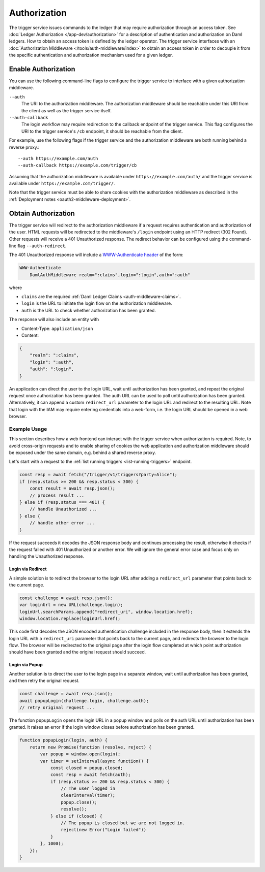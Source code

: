 .. Copyright (c) 2021 Digital Asset (Switzerland) GmbH and/or its affiliates. All rights reserved.
.. SPDX-License-Identifier: Apache-2.0

Authorization
#############

The trigger service issues commands to the ledger that may require authorization through an access token.
See :doc:`Ledger Authorization </app-dev/authorization>` for a description of authentication and authorization on Daml ledgers.
How to obtain an access token is defined by the ledger operator.
The trigger service interfaces with an :doc:`Authorization Middleware </tools/auth-middleware/index>`
to obtain an access token in order to decouple it from the specific authentication and authorization mechanism used for a given ledger.

Enable Authorization
~~~~~~~~~~~~~~~~~~~~

You can use the following command-line flags to configure the trigger service to interface with a given authorization middleware.

``--auth``
    The URI to the authorization middleware.
    The authorization middleware should be reachable under this URI from the client as well as the trigger service itself.

``--auth-callback``
    The login workflow may require redirection to the callback endpoint of the trigger service.
    This flag configures the URI to the trigger service's ``/cb`` endpoint, it should be reachable from the client.

For example, use the following flags if the trigger service and the authorization middleware are both running behind a reverse proxy.::

    --auth https://example.com/auth
    --auth-callback https://example.com/trigger/cb

Assuming that the authorization middleware is available under ``https://example.com/auth/``
and the trigger service is available under ``https://example.com/trigger/``.

Note that the trigger service must be able to share cookies with the authorization middleware as described in the :ref:`Deployment notes <oauth2-middleware-deployment>`.

Obtain Authorization
~~~~~~~~~~~~~~~~~~~~

The trigger service will redirect to the authorization middleware if a request requires authentication and authorization of the user.
HTML requests will be redirected to the middleware's ``/login`` endpoint using an HTTP redirect (302 Found).
Other requests will receive a 401 Unauthorized response.
The redirect behavior can be configured using the command-line flag ``--auth-redirect``.

The 401 Unauthorized response will include a `WWW-Authenticate header <https://tools.ietf.org/html/rfc7235#section-4.1>`_ of the form:

.. code-block:: none

    WWW-Authenticate
        DamlAuthMiddleware realm=":claims",login=":login",auth=":auth"

where

- ``claims`` are the required :ref:`Daml Ledger Claims <auth-middleware-claims>`.
- ``login`` is the URL to initiate the login flow on the authorization middleware.
- ``auth`` is the URL to check whether authorization has been granted.

The response will also include an entity with

- Content-Type: ``application/json``
- Content:

.. code-block:: json

    {
        "realm": ":claims",
        "login": ":auth",
        "auth": ":login",
    }

An application can direct the user to the login URL,
wait until authorization has been granted,
and repeat the original request once authorization has been granted.
The auth URL can be used to poll until authorization has been granted.
Alternatively, it can append a custom ``redirect_url`` parameter to the login URL and redirect to the resulting URL.
Note that login with the IAM may require entering credentials into a web-form,
i.e. the login URL should be opened in a web browser.

Example Usage
*************

This section describes how a web frontend can interact with the trigger service when authorization is required.
Note, to avoid cross-origin requests and to enable sharing of cookies
the web application and authorization middleware should be exposed under the same domain,
e.g. behind a shared reverse proxy.

Let's start with a request to the :ref:`list running triggers <list-running-triggers>` endpoint.

.. code-block:: javascript

    const resp = await fetch("/trigger/v1/triggers?party=Alice");
    if (resp.status >= 200 && resp.status < 300) {
        const result = await resp.json();
        // process result ...
    } else if (resp.status === 401) {
        // handle Unauthorized ...
    } else {
        // handle other error ...
    }

If the request succeeds it decodes the JSON response body and continues processing the result,
otherwise it checks if the request failed with 401 Unauthorized or another error.
We will ignore the general error case and focus only on handling the Unauthorized response.

Login via Redirect
==================

A simple solution is to redirect the browser to the login URL after adding a ``redirect_url`` parameter that points back to the current page.

.. code-block:: javascript

    const challenge = await resp.json();
    var loginUrl = new URL(challenge.login);
    loginUrl.searchParams.append("redirect_uri", window.location.href);
    window.location.replace(loginUrl.href);

This code first decodes the JSON encoded authentication challenge included in the response body,
then it extends the login URL with a ``redirect_uri`` parameter that points back to the current page,
and redirects the browser to the login flow.
The browser will be redirected to the original page after the login flow completed
at which point authorization should have been granted and the original request should succeed.

Login via Popup
===============

Another solution is to direct the user to the login page in a separate window,
wait until authorization has been granted, and then retry the original request.

.. code-block:: javascript

    const challenge = await resp.json();
    await popupLogin(challenge.login, challenge.auth);
    // retry original request ...

The function ``popupLogin`` opens the login URL in a popup window
and polls on the auth URL until authorization has been granted.
It raises an error if the login window closes before authorization has been granted.

.. code-block:: javascript

    function popupLogin(login, auth) {
        return new Promise(function (resolve, reject) {
            var popup = window.open(login);
            var timer = setInterval(async function() {
                const closed = popup.closed;
                const resp = await fetch(auth);
                if (resp.status >= 200 && resp.status < 300) {
                    // The user logged in
                    clearInterval(timer);
                    popup.close();
                    resolve();
                } else if (closed) {
                    // The popup is closed but we are not logged in.
                    reject(new Error("Login failed"))
                }
            }, 1000);
        });
    }
